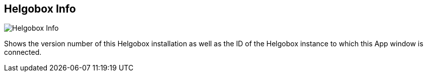 [#title-bar-helgobox-info]
== Helgobox Info

image:generated/screenshots/elements/title-bar/helgobox-info.png[Helgobox Info, role="related thumb right"]

Shows the version number of this Helgobox installation as well as the ID of the Helgobox instance to which this App window is connected.
